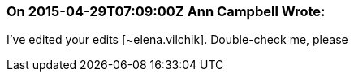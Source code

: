 === On 2015-04-29T07:09:00Z Ann Campbell Wrote:
I've edited your edits [~elena.vilchik]. Double-check me, please

